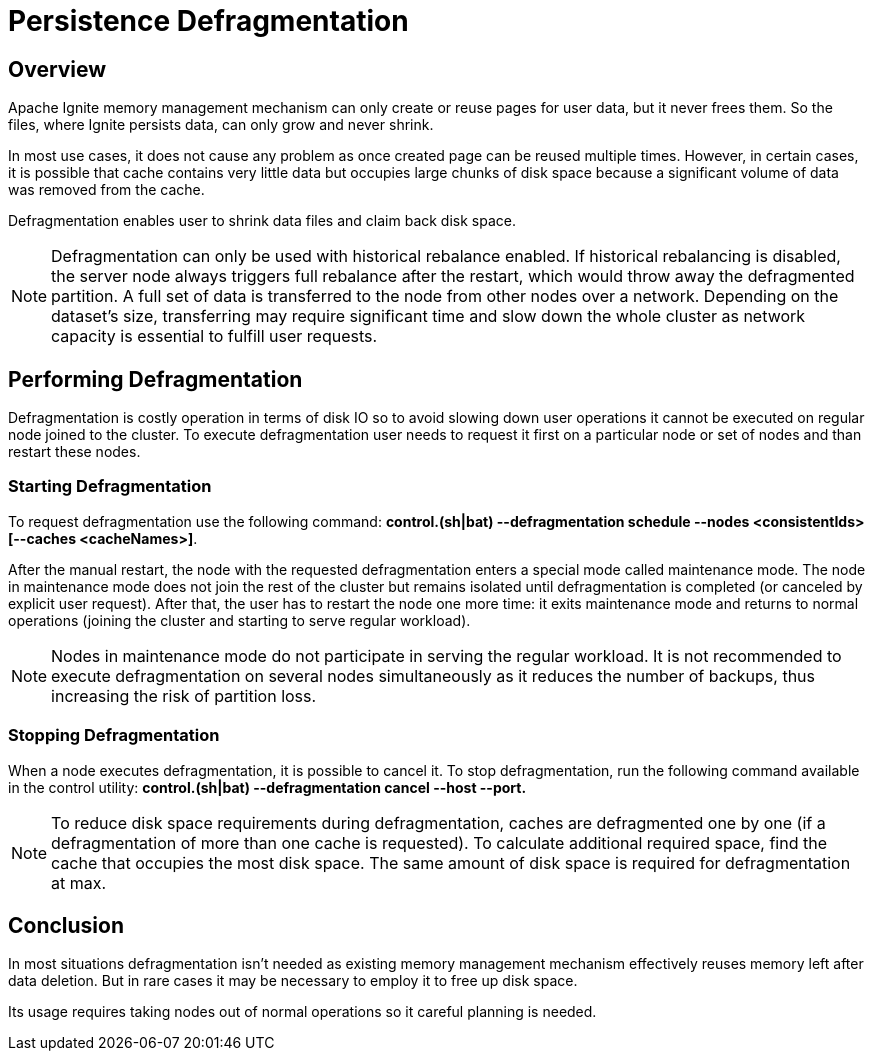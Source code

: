 // Licensed to the Apache Software Foundation (ASF) under one or more
// contributor license agreements.  See the NOTICE file distributed with
// this work for additional information regarding copyright ownership.
// The ASF licenses this file to You under the Apache License, Version 2.0
// (the "License"); you may not use this file except in compliance with
// the License.  You may obtain a copy of the License at
//
// http://www.apache.org/licenses/LICENSE-2.0
//
// Unless required by applicable law or agreed to in writing, software
// distributed under the License is distributed on an "AS IS" BASIS,
// WITHOUT WARRANTIES OR CONDITIONS OF ANY KIND, either express or implied.
// See the License for the specific language governing permissions and
// limitations under the License.
= Persistence Defragmentation

== Overview

Apache Ignite memory management mechanism can only create or reuse pages for user data, but it never frees them. So the files, where Ignite persists data, can only grow and never shrink.

In most use cases, it does not cause any problem as once created page can be reused multiple times. However, in certain cases, it is possible that cache contains very little data but occupies large chunks of disk space because a significant volume of data was removed from the cache.

Defragmentation enables user to shrink data files and claim back disk space.

[NOTE]
====
Defragmentation can only be used with historical rebalance enabled. If historical rebalancing is disabled, the server node always triggers full rebalance after the restart, which would throw away the defragmented partition. A full set of data is transferred to the node from other nodes over a network. Depending on the dataset’s size, transferring may require significant time and slow down the whole cluster as network capacity is essential to fulfill user requests.
====

== Performing Defragmentation

Defragmentation is costly operation in terms of disk IO so to avoid slowing down user operations it cannot be executed on regular node joined to the cluster. To execute defragmentation user needs to request it first on a particular node or set of nodes and than restart these nodes.

=== Starting Defragmentation

To request defragmentation use the following command: *control.(sh|bat) --defragmentation schedule --nodes <consistentIds> [--caches <cacheNames>]*.

After the manual restart, the node with the requested defragmentation enters a special mode called maintenance mode. The node in maintenance mode does not join the rest of the cluster but remains isolated until defragmentation is completed (or canceled by explicit user request). After that, the user has to restart the node one more time: it exits maintenance mode and returns to normal operations (joining the cluster and starting to serve regular workload).

[NOTE]
====
Nodes in maintenance mode do not participate in serving the regular workload. It is not recommended to execute defragmentation on several nodes simultaneously as it reduces the number of backups, thus increasing the risk of partition loss.
====

=== Stopping Defragmentation

When a node executes defragmentation, it is possible to cancel it. To stop defragmentation, run the following command available in the control utility: *control.(sh|bat) --defragmentation cancel --host --port.*

[NOTE]
====
To reduce disk space requirements during defragmentation, caches are defragmented one by one (if a defragmentation of more than one cache is requested). To calculate additional required space, find the cache that occupies the most disk space. The same amount of disk space is required for defragmentation at max.
====

== Conclusion
In most situations defragmentation isn't needed as existing memory management mechanism effectively reuses memory left after data deletion. But in rare cases it may be necessary to employ it to free up disk space.

Its usage requires taking nodes out of normal operations so it careful planning is needed.